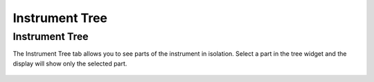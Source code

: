 .. _05_instrument_tree:

===============
Instrument Tree 
===============

Instrument Tree
===============

The Instrument Tree tab allows you to see parts of the instrument in
isolation. Select a part in the tree widget and the display will show
only the selected part.

.. figure:: /images/InstrumentTree.png
   :alt: InstrumentTree.png
   :width: 400px

.. raw:: mediawiki

   {{SlideNavigationLinks|MBC_Masking_and_Grouping|Mantid_Basic_Course|MBC_Exercise_Connecting_Data_To_Instrument}}
